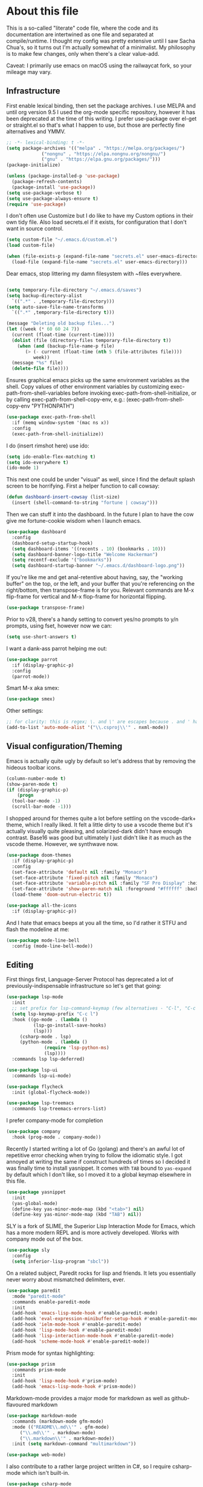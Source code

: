 #+TITILE: My Emacs configuration
#+AUTHOR: Nathan Van Ymeren
#+STARTUP: showeverything
#+STARTUP: inlineimages
#+PROPERTY: header-args :tangle yes
# the above line causes all code blocks to be tangled unless you give it "tangle no" at the beginning

* About this file
This is a so-called "literate" code file, where the code and its documentation are intertwined as one file and separated at compile/runtime.  I thought my config was pretty extensive until I saw Sacha Chua's, so it turns out I'm actually somewhat of a minimalist.  My philosophy is to make few changes, only when there's a clear value-add.

Caveat:  I primarily use emacs on macOS using the railwaycat fork, so your mileage may vary.

** Infrastructure
First enable lexical binding, then set the package archives.  I use MELPA and until org version 9.5 I used the org-mode specific repository, however it has been deprecated at the time of this writing.  I prefer use-package over el-get or straight.el so that's what I happen to use, but those are perfectly fine alternatives and YMMV.
   
#+BEGIN_SRC emacs-lisp
  ;; -*- lexical-binding: t -*-
  (setq package-archives '(("melpa" . "https://melpa.org/packages/")
			   ("nongnu" . "https://elpa.nongnu.org/nongnu/")
			   ("gnu" . "https://elpa.gnu.org/packages/")))
  (package-initialize)

  (unless (package-installed-p 'use-package)
    (package-refresh-contents)
    (package-install 'use-package))
  (setq use-package-verbose t)
  (setq use-package-always-ensure t)
  (require 'use-package)
#+END_SRC

I don't often use Customize but I do like to have my Custom options in their own tidy file.  Also load secrets.el if it exists, for configuration that I don't want in source control.
#+BEGIN_SRC emacs-lisp
  (setq custom-file "~/.emacs.d/custom.el")
  (load custom-file)

  (when (file-exists-p (expand-file-name "secrets.el" user-emacs-directory))
    (load-file (expand-file-name "secrets.el" user-emacs-directory)))
#+END_SRC

Dear emacs, stop littering my damn filesystem with ~files everywhere.
#+BEGIN_SRC emacs-lisp
  
  (setq temporary-file-directory "~/.emacs.d/saves")
  (setq backup-directory-alist
	`((".*" . ,temporary-file-directory)))
  (setq auto-save-file-name-transforms
	`((".*" ,temporary-file-directory t)))

  (message "Deleting old backup files...")
  (let ((week (* 60 60 24 7))
	(current (float-time (current-time))))
    (dolist (file (directory-files temporary-file-directory t))
      (when (and (backup-file-name-p file)
		 (> (- current (float-time (nth 5 (file-attributes file))))
		    week))
	(message "%s" file)
	(delete-file file))))
#+END_SRC

Ensures graphical emacs picks up the same environment variables as the shell.  Copy values of other environment variables by customizing exec-path-from-shell-variables before invoking exec-path-from-shell-initialize, or by calling exec-path-from-shell-copy-env, e.g.: (exec-path-from-shell-copy-env "PYTHONPATH")
#+BEGIN_SRC emacs-lisp
  (use-package exec-path-from-shell
    :if (memq window-system '(mac ns x))
    :config
    (exec-path-from-shell-initialize))
#+END_SRC

I do (insert rimshot here) use ido:
#+BEGIN_SRC emacs-lisp
  (setq ido-enable-flex-matching t)
  (setq ido-everywhere t)
  (ido-mode 1)
#+END_SRC

This next one could be under "visual" as well, since I find the default splash screen to be horrifying.  First a helper function to call cowsay:
#+BEGIN_SRC emacs-lisp
  (defun dashboard-insert-cowsay (list-size)
    (insert (shell-command-to-string "fortune | cowsay")))
#+END_SRC

Then we can stuff it into the dashboard.  In the future I plan to have the cow give me fortune-cookie wisdom when I launch emacs.
#+BEGIN_SRC emacs-lisp
  (use-package dashboard
    :config
    (dashboard-setup-startup-hook)
    (setq dashboard-items '((recents . 10) (bookmarks . 10)))
    (setq dashboard-banner-logo-title "Welcome Hackerman")
    (setq recentf-exclude '("bookmarks"))
    (setq dashboard-startup-banner "~/.emacs.d/dashboard-logo.png"))
#+END_SRC

If you're like me and get anal-retentive about having, say, the "working buffer" on the top, or the left, and your buffer that you're referencing on the right/bottom, then transpose-frame is for you.  Relevant commands are M-x flip-frame for vertical and M-x flop-frame for horizontal flipping.
#+BEGIN_SRC emacs-lisp
  (use-package transpose-frame)
#+END_SRC

Prior to v28, there's a handy setting to convert yes/no prompts to y/n prompts, using fset, however now we can:
#+BEGIN_SRC emacs-lisp
  (setq use-short-answers t)
#+END_SRC

I want a dank-ass parrot helping me out:
#+begin_src emacs-lisp
  (use-package parrot
    :if (display-graphic-p)
    :config
    (parrot-mode))
#+end_src
   
Smart M-x aka smex:
#+BEGIN_SRC emacs-lisp
  (use-package smex)
#+END_SRC

Other settings:
#+BEGIN_SRC emacs-lisp
  ;; for clarity: this is regex; \. and \' are escapes because . and ' have special meaning in regex
  (add-to-list 'auto-mode-alist '("\\.csproj\\'" . nxml-mode))
#+END_SRC



** Visual configuration/Theming
Emacs is actually quite ugly by default so let's address that by removing the hideous toolbar icons.
#+BEGIN_SRC emacs-lisp
  (column-number-mode t)
  (show-paren-mode t)
  (if (display-graphic-p)
      (progn
	(tool-bar-mode -1)
	(scroll-bar-mode -1)))
#+END_SRC

I shopped around for themes quite a lot before settling on the vscode-dark+ theme, which I really liked.  It felt a little dirty to use a vscode theme but it's actually visually quite pleasing, and solarized-dark didn't have enough contrast.  Base16 was good but ultimately I just didn't like it as much as the vscode theme.  However, we synthwave now.
   
#+BEGIN_SRC emacs-lisp
  (use-package doom-themes
    :if (display-graphic-p)
    :config
    (set-face-attribute 'default nil :family "Monaco")
    (set-face-attribute 'fixed-pitch nil :family "Monaco")
    (set-face-attribute 'variable-pitch nil :family "SF Pro Display" :height 140)
    (set-face-attribute 'show-paren-match nil :foreground "#ffffff" :background "#ff2afc")
    (load-theme 'doom-outrun-electric t))

  (use-package all-the-icons
    :if (display-graphic-p))
#+END_SRC

And I hate that emacs beeps at you all the time, so I'd rather it STFU and flash the modeline at me:
#+BEGIN_SRC emacs-lisp
  (use-package mode-line-bell
    :config (mode-line-bell-mode))
#+END_SRC

** Editing
First things first, Language-Server Protocol has deprecated a lot of previously-indispensable infrastructure so let's get that going:

#+begin_src emacs-lisp
  (use-package lsp-mode
    :init
    ;; set prefix for lsp-command-keymap (few alternatives - "C-l", "C-c l")
    (setq lsp-keymap-prefix "C-c l")
    :hook ((go-mode . (lambda ()
			(lsp-go-install-save-hooks)
			(lsp)))
	   (csharp-mode . lsp)
	   (python-mode . (lambda ()
			    (require 'lsp-python-ms)
			    (lsp))))
    :commands lsp lsp-deferred)

  (use-package lsp-ui
    :commands lsp-ui-mode)

  (use-package flycheck
    :init (global-flycheck-mode))

  (use-package lsp-treemacs
    :commands lsp-treemacs-errors-list)

#+end_src
   
I prefer company-mode for completion
#+BEGIN_SRC emacs-lisp
  (use-package company
    :hook (prog-mode . company-mode))
#+END_SRC

Recently I started writing a lot of Go (golang) and there's an awful lot of repetitive error checking when trying to follow the idiomatic style.  I got annoyed at writing the same if construct hundreds of times so I decided it was finally time to install yasnippet.  It comes with ~TAB~ bound to ~yas-expand~ by default which I don't like, so I moved it to a global keymap elsewhere in this file.

#+begin_src emacs-lisp
  (use-package yasnippet
    :init
    (yas-global-mode)
    (define-key yas-minor-mode-map (kbd "<tab>") nil)
    (define-key yas-minor-mode-map (kbd "TAB") nil))

#+end_src

SLY is a fork of SLIME, the Superior Lisp Interaction Mode for Emacs, which has a more modern REPL and is more actively developed.  Works with company mode out of the box.
#+BEGIN_SRC emacs-lisp
  (use-package sly
    :config
    (setq inferior-lisp-program "sbcl"))
#+END_SRC

On a related subject, Paredit rocks for lisp and friends.  It lets you essentially never worry about mismatched delimiters, ever.
#+BEGIN_SRC emacs-lisp
  (use-package paredit
    :mode "paredit-mode"
    :commands enable-paredit-mode
    :init
    (add-hook 'emacs-lisp-mode-hook #'enable-paredit-mode)
    (add-hook 'eval-expression-minibuffer-setup-hook #'enable-paredit-mode)
    (add-hook 'ielm-mode-hook #'enable-paredit-mode)
    (add-hook 'lisp-mode-hook #'enable-paredit-mode)
    (add-hook 'lisp-interaction-mode-hook #'enable-paredit-mode)
    (add-hook 'scheme-mode-hook #'enable-paredit-mode))
#+END_SRC

Prism mode for syntax highlighting:
#+BEGIN_SRC emacs-lisp
  (use-package prism
    :commands prism-mode
    :init
    (add-hook 'lisp-mode-hook #'prism-mode)
    (add-hook 'emacs-lisp-mode-hook #'prism-mode))
#+END_SRC
	  
Markdown-mode provides a major mode for markdown as well as github-flavoured markdown
#+BEGIN_SRC emacs-lisp
  (use-package markdown-mode
    :commands (markdown-mode gfm-mode)
    :mode (("README\\.md\\'" . gfm-mode)
	   ("\\.md\\'" . markdown-mode)
	   ("\\.markdown\\'" . markdown-mode))
    :init (setq markdown-command "multimarkdown"))

  (use-package web-mode)

#+END_SRC

I also contribute to a rather large project written in C#, so I require csharp-mode which isn't built-in.  
#+BEGIN_SRC emacs-lisp
  (use-package csharp-mode
    :init
    (add-hook 'csharp-mode-hook #'rainbow-delimiters-mode))

#+END_SRC

And of course what .emacs is complete without projectile?
#+BEGIN_SRC emacs-lisp
  (use-package projectile)
#+end_src

I recently have begun tinkering with some old Raspberry Pi and Beaglebone single-board computers that I have lying around.  I'd normally prefer to work in Lisp but the library support for e.g. GPIO just isn't there, and Python remains the lingua franca of the Raspberry Pi world.

Therefore:

#+Begin_src emacs-lisp
  (use-package python)

  (use-package lsp-python-ms
    :after (lsp-mode python)
    :init (setq lsp-python-ms-auto-install-server t))

#+end_src

For hacking around with Go (golang) I decided to embrace lsp-mode rather than eglot.  First I'll define this function as recommended in the golang/lsp docs and it gets called somewhere up above in the incantations for LSP mode.
   
#+begin_src emacs-lisp
  (defun lsp-go-install-save-hooks ()
    (add-hook 'before-save-hook #'lsp-format-buffer t t)
    (add-hook 'before-save-hook #'lsp-organize-imports t t))

  (use-package go-mode
    :init (add-hook 'go-mode-hook #'rainbow-delimiters-mode))
#+end_src
   
** Org and LaTeX
The org folks have their own ELPA repository, but since emacs has a built-in org version that is usually older than current, the only way I have found to force install of the org-elpa version is to ensure org-plus-contrib is also installed.
#+BEGIN_SRC emacs-lisp
  (use-package org
    :init
    (setf org-list-allow-alphabetical t)
    (setf org-src-tab-acts-natively t)
    (setf org-startup-truncated nil)
    :config
    (org-babel-do-load-languages 'org-babel-load-languages '((lisp . t) (emacs-lisp . t)))
    (set-face-attribute 'org-table nil :inherit 'fixed-pitch)
    (set-face-attribute 'org-code nil :inherit 'fixed-pitch)
    (set-face-attribute 'org-block nil :inherit 'fixed-pitch)
    (set-face-attribute 'org-block-begin-line nil :inherit 'fixed-pitch)
    (set-face-attribute 'org-block-end-line nil :inherit 'fixed-pitch)
    (set-face-attribute 'org-block-begin-line nil :slant 'normal :underline nil :extend nil)
    (set-face-attribute 'org-block-end-line nil :slant 'normal :overline nil :extend nil)
    (setf org-html-preamble nil)
    (setf org-html-postamble nil))

  (use-package org-bullets
    :init
    (add-hook 'org-mode-hook (lambda ()
			       (org-bullets-mode 1))))

  (use-package ox-rfc)
  (use-package gnuplot-mode)
  (use-package ein)
#+END_SRC

For text editing and writing prose, I like to use Olivetti mode which centres the buffer contents, and variable-pitch-mode which makes emacs look a lot more modern.
#+BEGIN_SRC emacs-lisp
  (use-package olivetti
    :init
    (add-hook 'text-mode-hook (lambda ()
				(olivetti-mode 1)
				(olivetti-set-width 140)
				(variable-pitch-mode 1))))
#+END_SRC

I find it's approximately 109812039823 times more convenient to use org-export or pandoc to leverage TeX and friends, but when I do have to write TeX directly I use Auctex for like most people probably do.
#+BEGIN_SRC emacs-lisp
  (use-package tex
    :ensure auctex
    :mode
    ("\\.tex\\'" . LaTeX-mode)
    :init
    (add-hook 'LaTeX-mode-hook (lambda ()
				 (LaTeX-math-mode 1)
				 (TeX-fold-mode 1)
				 (TeX-PDF-mode 1))))
#+END_SRC

** Keybinds

I decided to collect all my custom keybinds into one section here at the end for easy management:
#+begin_src emacs-lisp
  (global-set-key (kbd "M-n") 'company-select-next)
  (global-set-key (kbd "M-p") 'company-select-previous)

  (global-set-key (kbd "C-c d") 'lsp-find-definition)
  (global-set-key (kbd "C-c g") 'rgrep)

  (global-set-key (kbd "C-c i") 'flip-frame)
  (global-set-key (kbd "C-c o") 'flop-frame)
  (global-set-key (kbd "C-c r") 'rotate-frame-clockwise)
  (global-set-key (kbd "C-c t") 'transpose-frame)

  (global-set-key (kbd "C-c y") 'yas-expand)

  (global-set-key (kbd "C-c n") 'parrot-rotate-next-word-at-point)
  (global-set-key (kbd "C-c p") 'parrot-rotate-prev-word-at-point)

  (global-set-key (kbd "C-c q") 'query-replace)
  (global-set-key (kbd "C-c x") 'query-replace-regexp)

  (global-set-key (kbd "M-x") 'smex)
  (global-set-key (kbd "M-X") 'smex-major-mode-commands)
  ;; This is your old M-x.
  (global-set-key (kbd "C-c C-c M-x") 'execute-extended-command)
#+end_src
